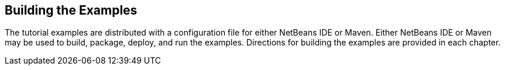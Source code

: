 == Building the Examples

The tutorial examples are distributed with a configuration file for either NetBeans IDE or Maven.
Either NetBeans IDE or Maven may be used to build, package, deploy, and run the examples.
Directions for building the examples are provided in each chapter.
